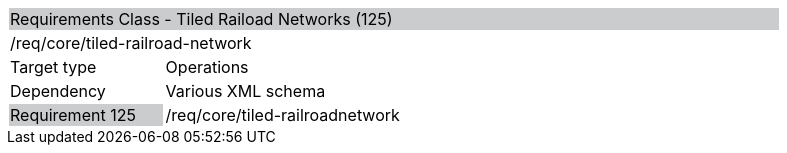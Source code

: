 [cols="1,4",width="90%"]
|=========================================================================================================================================================================================================================
2+|Requirements Class - Tiled Raiload Networks (125) {set:cellbgcolor:#CACCCE}
2+|/req/core/tiled-railroad-network {set:cellbgcolor:#FFFFFF}
|Target type |Operations
|Dependency |Various XML schema
|Requirement 125 {set:cellbgcolor:#CACCCE} |/req/core/tiled-railroadnetwork {set:cellbgcolor:#FFFFFF}
|=========================================================================================================================================================================================================================
